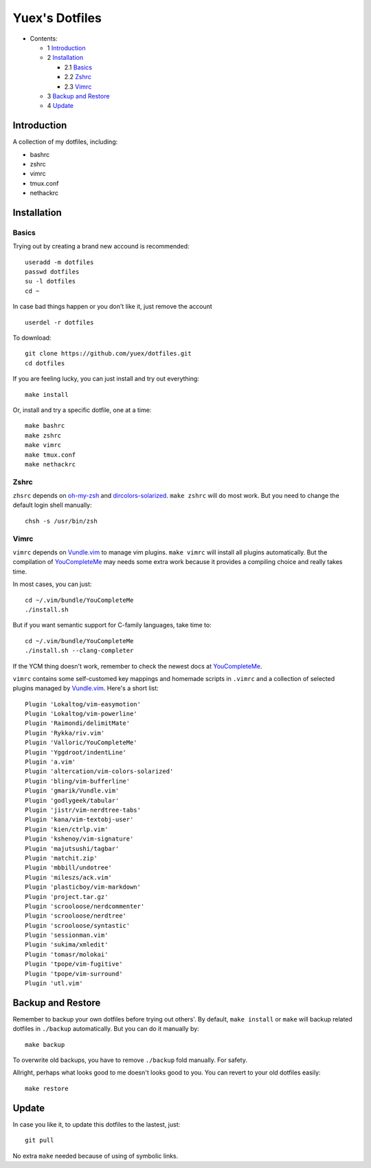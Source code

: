 ###############
Yuex's Dotfiles
###############

* Contents:

  + 1 Introduction_
  + 2 Installation_

    + 2.1 Basics_
    + 2.2 Zshrc_
    + 2.3 Vimrc_

  + 3 `Backup and Restore`_
  + 4 Update_

Introduction
============

A collection of my dotfiles, including:

* bashrc
* zshrc
* vimrc
* tmux.conf
* nethackrc


Installation
============

Basics
------

Trying out by creating a brand new accound is recommended::

    useradd -m dotfiles
    passwd dotfiles
    su -l dotfiles
    cd ~

In case bad things happen or you don't like it, just remove the account  ::

    userdel -r dotfiles

To download::

    git clone https://github.com/yuex/dotfiles.git
    cd dotfiles

If you are feeling lucky, you can just install and try out everything::

    make install

Or, install and try a specific dotfile, one at a time::

    make bashrc
    make zshrc
    make vimrc
    make tmux.conf
    make nethackrc


Zshrc
-----

``zhsrc`` depends on `oh-my-zsh`_ and `dircolors-solarized`_. ``make zshrc`` will do most work. But you need to change the default login shell manually::

    chsh -s /usr/bin/zsh


Vimrc
-----

``vimrc`` depends on `Vundle.vim`_ to manage vim plugins. ``make vimrc`` will install all plugins automatically. But the compilation of `YouCompleteMe`_ may needs some extra work because it provides a compiling choice and really takes time.

In most cases, you can just::

    cd ~/.vim/bundle/YouCompleteMe
    ./install.sh

But if you want semantic support for C-family languages, take time to::

    cd ~/.vim/bundle/YouCompleteMe
    ./install.sh --clang-completer

If the YCM thing doesn't work, remember to check the newest docs at `YouCompleteMe`_.

``vimrc`` contains some self-customed key mappings and homemade scripts in ``.vimrc`` and a collection of selected plugins managed by `Vundle.vim`_. Here's a short list::

    Plugin 'Lokaltog/vim-easymotion'
    Plugin 'Lokaltog/vim-powerline'
    Plugin 'Raimondi/delimitMate'
    Plugin 'Rykka/riv.vim'
    Plugin 'Valloric/YouCompleteMe'
    Plugin 'Yggdroot/indentLine'
    Plugin 'a.vim'
    Plugin 'altercation/vim-colors-solarized'
    Plugin 'bling/vim-bufferline'
    Plugin 'gmarik/Vundle.vim'
    Plugin 'godlygeek/tabular'
    Plugin 'jistr/vim-nerdtree-tabs'
    Plugin 'kana/vim-textobj-user'
    Plugin 'kien/ctrlp.vim'
    Plugin 'kshenoy/vim-signature'
    Plugin 'majutsushi/tagbar'
    Plugin 'matchit.zip'
    Plugin 'mbbill/undotree'
    Plugin 'mileszs/ack.vim'
    Plugin 'plasticboy/vim-markdown'
    Plugin 'project.tar.gz'
    Plugin 'scrooloose/nerdcommenter'
    Plugin 'scrooloose/nerdtree'
    Plugin 'scrooloose/syntastic'
    Plugin 'sessionman.vim'
    Plugin 'sukima/xmledit'
    Plugin 'tomasr/molokai'
    Plugin 'tpope/vim-fugitive'
    Plugin 'tpope/vim-surround'
    Plugin 'utl.vim'


Backup and Restore
==================

Remember to backup your own dotfiles before trying out others'. By default, ``make install`` or ``make`` will backup related dotfiles in ``./backup`` automatically. But you can do it manually by::

    make backup

To overwrite old backups, you have to remove ``./backup`` fold manually. For safety.

Allright, perhaps what looks good to me doesn't looks good to you. You can revert to your old dotfiles easily::

    make restore


Update
======

In case you like it, to update this dotfiles to the lastest, just::

    git pull

No extra ``make`` needed because of using of symbolic links.

.. _`oh-my-zsh`: https://github.com/robbyrussell/oh-my-zsh
.. _`dircolors-solarized`: https://github.com/seebi/dircolors-solarized
.. _`Vundle.vim`: https://github.com/VundleVim/Vundle.vim
.. _`YouCompleteMe`: https://github.com/Valloric/YouCompleteMe
